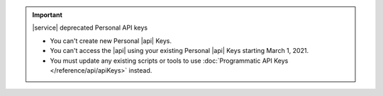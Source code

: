 .. important:: |service| deprecated Personal API keys

   - You can't create new Personal |api| Keys.
   - You can't access the |api| using your existing Personal |api|
     Keys starting March 1, 2021.
   - You must update any existing scripts or tools to use
     :doc:`Programmatic API Keys </reference/api/apiKeys>` instead.
